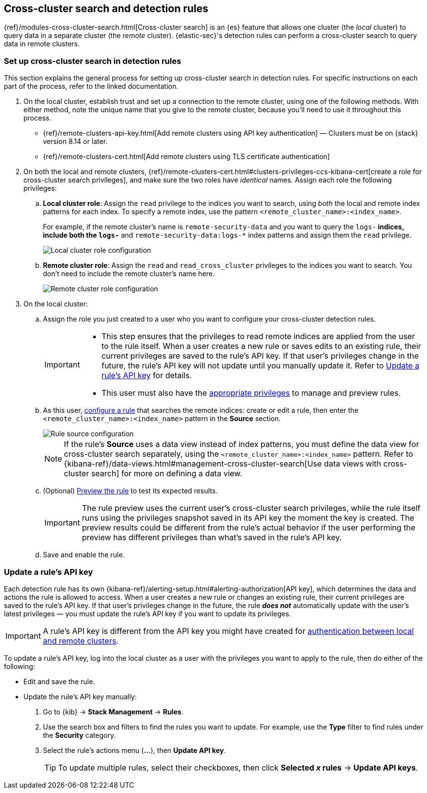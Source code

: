 [[rules-cross-cluster-search]]
== Cross-cluster search and detection rules

{ref}/modules-cross-cluster-search.html[Cross-cluster search] is an {es} feature that allows one cluster (the _local_ cluster) to query data in a separate cluster (the _remote_ cluster). {elastic-sec}'s detection rules can perform a cross-cluster search to query data in remote clusters.

[discrete]
[[set-up-ccs-rules]]
=== Set up cross-cluster search in detection rules

This section explains the general process for setting up cross-cluster search in detection rules. For specific instructions on each part of the process, refer to the linked documentation.

. On the local cluster, establish trust and set up a connection to the remote cluster, using one of the following methods. With either method, note the unique name that you give to the remote cluster, because you'll need to use it throughout this process.

* {ref}/remote-clusters-api-key.html[Add remote clusters using API key authentication] — Clusters must be on {stack} version 8.14 or later. 

* {ref}/remote-clusters-cert.html[Add remote clusters using TLS certificate authentication]

. On both the local and remote clusters, {ref}/remote-clusters-cert.html#clusters-privileges-ccs-kibana-cert[create a
role for cross-cluster search privileges], and make sure the two roles have
_identical_ names. Assign each role the following privileges:

.. *Local cluster role*: Assign the `read` privilege to the indices you want to search, using _both_ the local and remote index patterns for each index. To specify a remote index, use the pattern `<remote_cluster_name>:<index_name>`.
+
For example, if the remote cluster's name is `remote-security-data` and you want to query the `logs-*` indices, include both the `logs-*` and `remote-security-data:logs-*` index patterns and assign them the `read` privilege.
+
[role="screenshot"]
image::images/ccs-local-role.png[Local cluster role configuration]

.. *Remote cluster role*: Assign the `read` and `read_cross_cluster` privileges to the indices you want to search. You don't need to include the remote cluster's name here.
+
[role="screenshot"]
image::images/ccs-remote-role.png[Remote cluster role configuration]

. On the local cluster:

.. Assign the role you just created to a user who you want to configure your cross-cluster detection rules.
+
[IMPORTANT]
====
* This step ensures that the privileges to read remote indices are applied from the user to the rule itself. When a user creates a new rule or saves edits to an existing rule, their current privileges are saved to the rule's API key. If that user’s privileges change in the future, the rule's API key will not update until you manually update it. Refer to <<update-api-key>> for details.
* This user must also have the <<enable-detections-ui,appropriate privileges>> to manage and preview rules.
====

.. As this user, <<rules-ui-create,configure a rule>> that searches the remote indices: create or edit a rule, then enter the `<remote_cluster_name>:<index_name>` pattern in the *Source* section.
+
[role="screenshot"]
image::images/ccs-rule-source.png[Rule source configuration]
+
NOTE: If the rule's *Source* uses a data view instead of index patterns, you must define the data view for cross-cluster search separately, using the `<remote_cluster_name>:<index_name>` pattern. Refer to {kibana-ref}/data-views.html#management-cross-cluster-search[Use data views with cross-cluster search] for more on defining a data view.

.. (Optional) <<preview-rules,Preview the rule>> to test its expected results.
+
IMPORTANT: The rule preview uses the current user's cross-cluster search privileges, while the rule itself runs using the privileges snapshot saved in its API key the moment the key is created. The preview results could be different from the rule's actual behavior if the user performing the preview has different privileges than what's saved in the rule's API key.

.. Save and enable the rule.

[discrete]
[[update-api-key]]
=== Update a rule's API key

Each detection rule has its own {kibana-ref}/alerting-setup.html#alerting-authorization[API key], which determines the data and actions the rule is allowed to access. When a user creates a new rule or changes an existing rule, their current privileges are saved to the rule's API key. If that user's privileges change in the future, the rule *_does not_* automatically update with the user's latest privileges — you must update the rule's API key if you want to update its privileges.

IMPORTANT: A rule's API key is different from the API key you might have created for <<set-up-ccs-rules,authentication between local and remote clusters>>.

To update a rule's API key, log into the local cluster as a user with the privileges you want to apply to the rule, then do either of the following:

* Edit and save the rule.
* Update the rule's API key manually:
. Go to {kib} -> *Stack Management* -> *Rules*.
. Use the search box and filters to find the rules you want to update. For example, use the *Type* filter to find rules under the *Security* category.
. Select the rule's actions menu (*...*), then *Update API key*.
+
TIP: To update multiple rules, select their checkboxes, then click *Selected _x_ rules* -> *Update API keys*.
